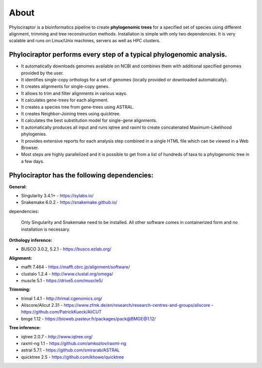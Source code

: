 
============
About
============

Phylociraptor is a bioinformatics pipeline to create **phylogenomic trees** for a specified set of species using different alignment, trimming and tree reconstruction methods. Installation is simple with only two dependencies. 
It is very scalable and runs on Linux/Unix machines, servers as well as HPC clusters. 

----------------------------------------------------------------------
Phylociraptor performs every step of a typical phylogenomic analysis.
----------------------------------------------------------------------

* It automatically downloads genomes available on NCBI and combines them with additional specified genomes provided by the user. 
* It identifies single-copy orthologs for a set of genomes (locally provided or downloaded automatically).
* It creates alignments for single-copy genes.
* It allows to trim and filter alignments in various ways.
* It calculates gene-trees for each alignment.
* It creates a species tree from gene-trees using ASTRAL.
* It creates Neighbor-Joining trees using quicktree.
* It calculates the best substitution model for single-gene alignments.
* It automatically produces all input and runs iqtree and raxml to create concatenated Maximum-Likelihood phylogenies.
* It provides extensive reports for each analysis step combined in a single HTML file which can be viewed in a Web Browser.
* Most steps are highly parallelized and it is possible to get from a list of hundreds of taxa to a phylogenomic tree in a few days. 

---------------------------------------------
Phylociraptor has the following dependencies:
---------------------------------------------

**General:**

* Singularity 3.4.1+ - `https://sylabs.io/ <https://sylabs.io/>`_
* Snakemake 6.0.2 - `https://snakemake.github.io/ <https://snakemake.github.io/>`_

dependencies:
  
	Only Singularity and Snakemake need to be installed. All other software comes in containerized form and no installation is necessary.


**Orthology inference:**

* BUSCO 3.0.2, 5.2.1  - `https://busco.ezlab.org/ <https://busco.ezlab.org/>`_

**Alignment:**

* mafft 7.464 - `https://mafft.cbrc.jp/alignment/software/ <https://mafft.cbrc.jp/alignment/software/>`_
* clustalo 1.2.4 - `http://www.clustal.org/omega/ <http://www.clustal.org/omega/>`_
* muscle 5.1 - `https://drive5.com/muscle5/ <https://drive5.com/muscle5/>`_

**Trimming:**

* trimal 1.4.1 - `http://trimal.cgenomics.org/ <http://trimal.cgenomics.org/>`_
* Aliscore/Alicut 2.31 - `https://www.zfmk.de/en/research/research-centres-and-groups/aliscore <https://www.zfmk.de/en/research/research-centres-and-groups/aliscore>`_ - `https://github.com/PatrickKueck/AliCUT <https://github.com/PatrickKueck/AliCUT>`_
* bmge 1.12 - `https://bioweb.pasteur.fr/packages/pack@BMGE@1.12/ <https://bioweb.pasteur.fr/packages/pack@BMGE@1.12/>`_

**Tree inference:**

* iqtree 2.0.7 - `http://www.iqtree.org/ <http://www.iqtree.org/>`_
* raxml-ng 1.1 - `https://github.com/amkozlov/raxml-ng <https://github.com/amkozlov/raxml-ng>`_
* astral 5.7.1 - `https://github.com/smirarab/ASTRAL <https://github.com/smirarab/ASTRAL>`_
* quicktree 2.5 - `https://github.com/khowe/quicktree <https://github.com/khowe/quicktree>`_


